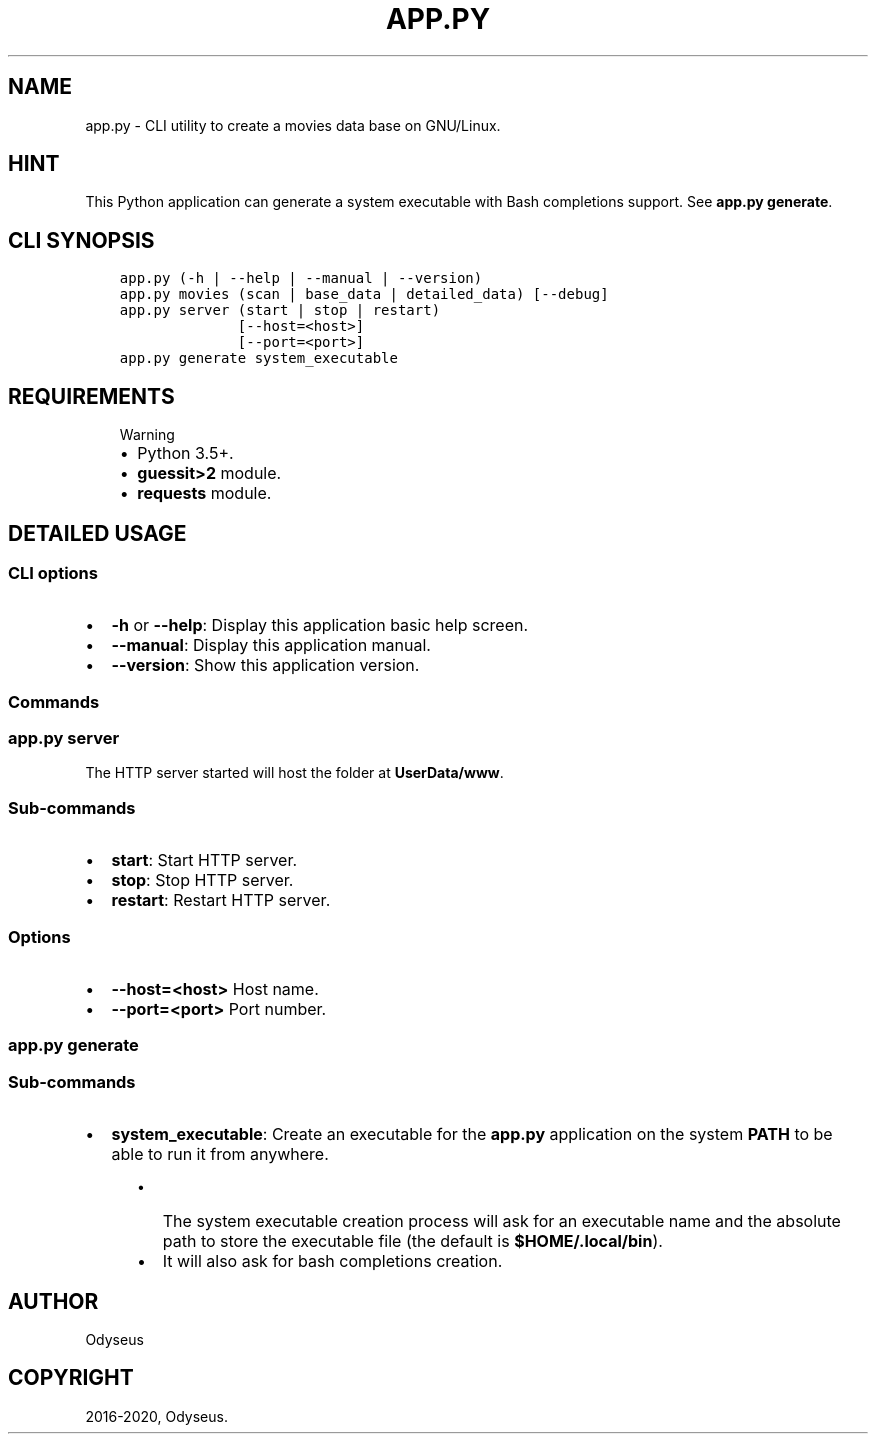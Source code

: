 .\" Man page generated from reStructuredText.
.
.TH "APP.PY" "1" "Feb 19, 2020" "" "Movies DB"
.SH NAME
app.py \- CLI utility to create a movies data base on GNU/Linux.
.
.nr rst2man-indent-level 0
.
.de1 rstReportMargin
\\$1 \\n[an-margin]
level \\n[rst2man-indent-level]
level margin: \\n[rst2man-indent\\n[rst2man-indent-level]]
-
\\n[rst2man-indent0]
\\n[rst2man-indent1]
\\n[rst2man-indent2]
..
.de1 INDENT
.\" .rstReportMargin pre:
. RS \\$1
. nr rst2man-indent\\n[rst2man-indent-level] \\n[an-margin]
. nr rst2man-indent-level +1
.\" .rstReportMargin post:
..
.de UNINDENT
. RE
.\" indent \\n[an-margin]
.\" old: \\n[rst2man-indent\\n[rst2man-indent-level]]
.nr rst2man-indent-level -1
.\" new: \\n[rst2man-indent\\n[rst2man-indent-level]]
.in \\n[rst2man-indent\\n[rst2man-indent-level]]u
..
.SH HINT
.sp
This Python application can generate a system executable with Bash completions support. See \fBapp.py generate\fP\&.
.SH CLI SYNOPSIS
.INDENT 0.0
.INDENT 3.5
.sp
.nf
.ft C

app.py (\-h | \-\-help | \-\-manual | \-\-version)
app.py movies (scan | base_data | detailed_data) [\-\-debug]
app.py server (start | stop | restart)
              [\-\-host=<host>]
              [\-\-port=<port>]
app.py generate system_executable

.ft P
.fi
.UNINDENT
.UNINDENT
.SH REQUIREMENTS
.INDENT 0.0
.INDENT 3.5
.IP "Warning"
.INDENT 0.0
.IP \(bu 2
Python 3.5+.
.IP \(bu 2
\fBguessit>2\fP module.
.IP \(bu 2
\fBrequests\fP module.
.UNINDENT
.UNINDENT
.UNINDENT
.SH DETAILED USAGE
.SS CLI options
.INDENT 0.0
.IP \(bu 2
\fB\-h\fP or \fB\-\-help\fP: Display this application basic help screen.
.IP \(bu 2
\fB\-\-manual\fP: Display this application manual.
.IP \(bu 2
\fB\-\-version\fP: Show this application version.
.UNINDENT
.SS Commands
.SS app.py server
.sp
The HTTP server started will host the folder at \fBUserData/www\fP\&.
.SS Sub\-commands
.INDENT 0.0
.IP \(bu 2
\fBstart\fP: Start HTTP server.
.IP \(bu 2
\fBstop\fP: Stop HTTP server.
.IP \(bu 2
\fBrestart\fP: Restart HTTP server.
.UNINDENT
.SS Options
.INDENT 0.0
.IP \(bu 2
\fB\-\-host=<host>\fP Host name.
.IP \(bu 2
\fB\-\-port=<port>\fP Port number.
.UNINDENT
.SS app.py generate
.SS Sub\-commands
.INDENT 0.0
.IP \(bu 2
\fBsystem_executable\fP: Create an executable for the \fBapp.py\fP application on the system \fBPATH\fP to be able to run it from anywhere.
.INDENT 2.0
.INDENT 3.5
.INDENT 0.0
.IP \(bu 2
The system executable creation process will ask for an executable name and the absolute path to store the executable file (the default is \fB$HOME/.local/bin\fP).
.IP \(bu 2
It will also ask for bash completions creation.
.UNINDENT
.UNINDENT
.UNINDENT
.UNINDENT
.SH AUTHOR
Odyseus
.SH COPYRIGHT
2016-2020, Odyseus.
.\" Generated by docutils manpage writer.
.
